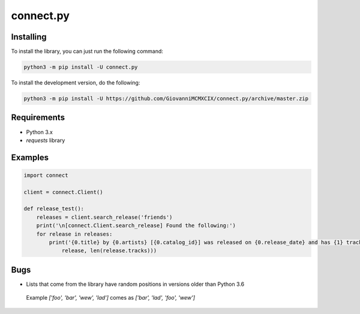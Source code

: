 connect.py
==========

.. image:: https://img.shields.io/pypi/v/connect.py.svg
   :target: https://pypi.python.org/pypi/connect.py/
.. image:: https://img.shields.io/pypi/pyversions/connect.py.svg
   :target: https://pypi.python.org/pypi/connect.py/
.. image:: https://travis-ci.org/GiovanniMCMXCIX/connect.py.svg?branch=master
   :target: https://travis-ci.org/GiovanniMCMXCIX/connect.py
.. image:: https://discordapp.com/api/v7/guilds/119860281919668226/embed.png?style=shield
   :target: https://discord.gg/u5F8y9W

Installing
----------

To install the library, you can just run the following command:

.. code:: sh

    python3 -m pip install -U connect.py

To install the development version, do the following:

.. code:: sh

    python3 -m pip install -U https://github.com/GiovanniMCMXCIX/connect.py/archive/master.zip

Requirements
------------

- Python 3.x
- `requests` library

Examples
--------

.. code:: py

    import connect

    client = connect.Client()

    def release_test():
        releases = client.search_release('friends')
        print('\n[connect.Client.search_release] Found the following:')
        for release in releases:
            print('{0.title} by {0.artists} [{0.catalog_id}] was released on {0.release_date} and has {1} track(s)'.format(
                release, len(release.tracks)))

Bugs
----

- Lists that come from the library have random positions in versions older than Python 3.6

 Example `['foo', 'bar', 'wew', 'lad']` comes as `['bar', 'lad', 'foo', 'wew']`